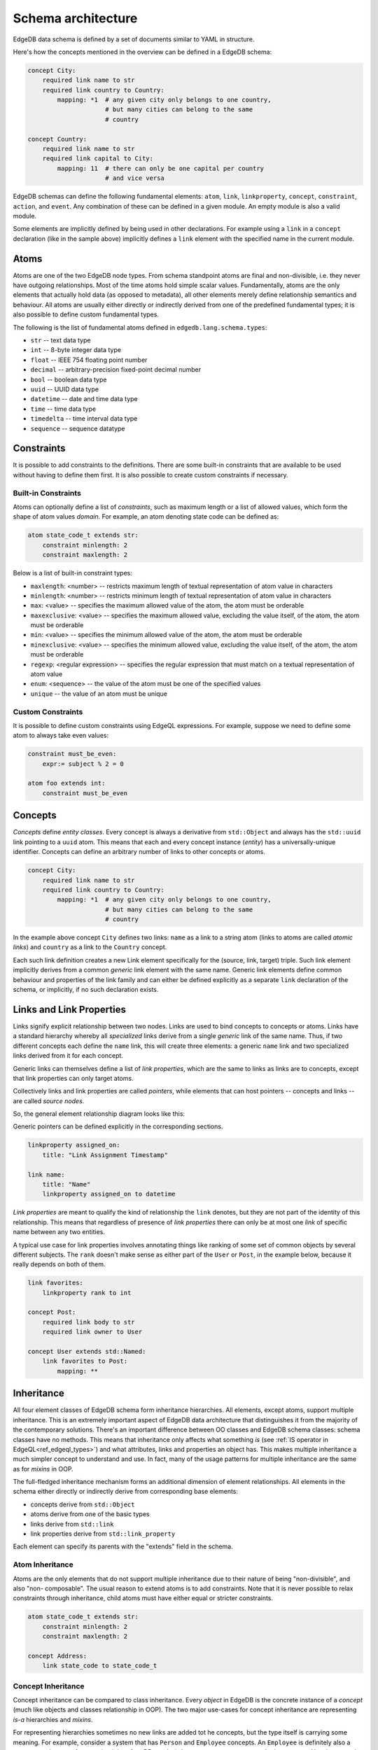 .. _ref_edgeql_architecture:

Schema architecture
-------------------

EdgeDB data schema is defined by a set of documents similar to YAML in
structure.

Here's how the concepts mentioned in the overview can be defined in a
EdgeDB schema:

.. code-block:: eschema

    concept City:
        required link name to str
        required link country to Country:
            mapping: *1  # any given city only belongs to one country,
                         # but many cities can belong to the same
                         # country

    concept Country:
        required link name to str
        required link capital to City:
            mapping: 11  # there can only be one capital per country
                         # and vice versa


EdgeDB schemas can define the following fundamental elements:
``atom``, ``link``, ``linkproperty``, ``concept``, ``constraint``,
``action``, and ``event``. Any combination of these can be defined in
a given module. An empty module is also a valid module.

Some elements are implicitly defined by being used in other
declarations. For example using a ``link`` in a ``concept``
declaration (like in the sample above) implicitly defines a ``link``
element with the specified name in the current module.


Atoms
~~~~~

Atoms are one of the two EdgeDB node types. From schema standpoint
atoms are final and non-divisible, i.e. they never have outgoing
relationships. Most of the time atoms hold simple scalar values.
Fundamentally, atoms are the only elements that actually hold data (as
opposed to metadata), all other elements merely define relationship
semantics and behaviour. All atoms are usually either directly or
indirectly derived from one of the predefined fundamental types; it is
also possible to define custom fundamental types.

The following is the list of fundamental atoms defined in
``edgedb.lang.schema.types``:

* ``str`` -- text data type
* ``int`` -- 8-byte integer data type
* ``float`` -- IEEE 754 floating point number
* ``decimal`` -- arbitrary-precision fixed-point decimal number
* ``bool`` -- boolean data type
* ``uuid`` -- UUID data type
* ``datetime`` -- date and time data type
* ``time`` -- time data type
* ``timedelta`` -- time interval data type
* ``sequence`` -- sequence datatype


Constraints
~~~~~~~~~~~

It is possible to add constraints to the definitions. There are some built-in constraints that are available to be used without having to define them first. It is also possible to create custom constraints if necessary.

Built-in Constraints
********************

Atoms can optionally define a list of *constraints*, such as maximum
length or a list of allowed values, which form the shape of atom
values *domain*. For example, an atom denoting state code can be
defined as:

.. code-block:: eschema

    atom state_code_t extends str:
        constraint minlength: 2
        constraint maxlength: 2


Below is a list of built-in constraint types:

- ``maxlength``: <number> --
  restricts maximum length of textual representation of atom value in characters

- ``minlength``: <number> --
  restricts minimum length of textual representation of atom value in characters

- ``max``: <value> --
  specifies the maximum allowed value of the atom, the atom must be orderable

- ``maxexclusive``: <value> --
  specifies the maximum allowed value, excluding the value itself, of the
  atom, the atom must be orderable

- ``min``: <value> --
  specifies the minimum allowed value of the atom, the atom must be orderable

- ``minexclusive``: <value> --
  specifies the minimum allowed value, excluding the value itself, of the
  atom, the atom must be orderable

- ``regexp``: <regular expression> --
  specifies the regular expression that must match on a textual representation
  of atom value

- ``enum``: <sequence> --
  the value of the atom must be one of the specified values

- ``unique`` --
  the value of an atom must be unique

Custom Constraints
******************

It is possible to define custom constraints using EdgeQL expressions.
For example, suppose we need to define some atom to always take even
values:

.. code-block:: eschema

    constraint must_be_even:
        expr:= subject % 2 = 0

    atom foo extends int:
        constraint must_be_even


.. _ref_schema_architechture_concepts:

Concepts
~~~~~~~~

*Concepts* define *entity classes*. Every concept is always a
derivative from ``std::Object`` and always has the ``std::uuid`` link
pointing to a ``uuid`` atom. This means that each and every concept
instance (*entity*) has a universally-unique identifier. Concepts can
define an arbitrary number of links to other concepts or atoms.

.. code-block:: eschema

    concept City:
        required link name to str
        required link country to Country:
            mapping: *1  # any given city only belongs to one country,
                         # but many cities can belong to the same
                         # country


In the example above concept ``City`` defines two links: ``name`` as a
link to a string atom (links to atoms are called *atomic links*) and
``country`` as a link to the ``Country`` concept.

Each such link definition creates a new Link element specifically for
the (source, link, target) triple. Such link element implicitly
derives from a common *generic* link element with the same name.
Generic link elements define common behaviour and properties of the
link family and can either be defined explicitly as a separate ``link``
declaration of the schema, or implicitly, if no such declaration exists.


Links and Link Properties
~~~~~~~~~~~~~~~~~~~~~~~~~

Links signify explicit relationship between two nodes. Links are used
to bind concepts to concepts or atoms. Links have a standard hierarchy
whereby all *specialized* links derive from a single *generic* link of
the same name. Thus, if two different concepts each define the
``name`` link, this will create three elements: a generic ``name``
link and two specialized links derived from it for each concept.

Generic links can themselves define a list of *link properties*, which
are the same to links as links are to concepts, except that link
properties can only target atoms.

Collectively links and link properties are called *pointers*, while
elements that can host pointers -- concepts and links -- are called
*source nodes*.

So, the general element relationship diagram looks like this:

.. aafig::
    :aspect: 60
    :scale: 150

     +---------+                    +----------------+
     |         |                    |                |
     | concept +------+{link}+------> concept / atom |
     |         |          +         |                |
     +---------+          |         +----------------+
                   {link property}
                          |
                          |
                       +--v---+
                       |      |
                       | atom |
                       |      |
                       +------+

Generic pointers can be defined explicitly in the corresponding sections.

.. code-block:: eschema

  linkproperty assigned_on:
      title: "Link Assignment Timestamp"

  link name:
      title: "Name"
      linkproperty assigned_on to datetime


*Link properties* are meant to qualify the kind of relationship the
``link`` denotes, but they are not part of the identity of this
relationship. This means that regardless of presence of *link
properties* there can only be at most one *link* of specific name
between any two entities.

A typical use case for link properties involves annotating things like
ranking of some set of common objects by several different subjects.
The ``rank`` doesn't make sense as either part of the ``User`` or
``Post``, in the example below, because it really depends on both of
them.

.. code-block:: eschema

    link favorites:
        linkproperty rank to int

    concept Post:
        required link body to str
        required link owner to User

    concept User extends std::Named:
        link favorites to Post:
            mapping: **


.. _ref_schema_architechture_inheritance:

Inheritance
~~~~~~~~~~~

All four element classes of EdgeDB schema form inheritance
hierarchies. All elements, except atoms, support multiple inheritance.
This is an extremely important aspect of EdgeDB data architecture that
distinguishes it from the majority of the contemporary solutions.
There's an important difference between OO classes and EdgeDB schema
classes: schema classes have no methods. This means that inheritance
only affects what something *is* (see
:ref:`IS operator in EdgeQL<ref_edgeql_types>`) and what attributes,
links and properties an object has. This makes multiple inheritance a
much simpler concept to understand and use. In fact, many of the usage
patterns for multiple inheritance are the same as for *mixins* in OOP.

The full-fledged inheritance mechanism forms an additional dimension
of element relationships. All elements in the schema either directly
or indirectly derive from corresponding base elements:

* concepts derive from ``std::Object``
* atoms derive from one of the basic types
* links derive from ``std::link``
* link properties derive from ``std::link_property``

Each element can specify its parents with the "extends" field in the schema.


Atom Inheritance
****************

Atoms are the only elements that do not support multiple inheritance
due to their nature of being "non-divisible", and also "non-
composable". The usual reason to extend atoms is to add constraints.
Note that it is never possible to relax constraints through
inheritance, child atoms must have either equal or stricter
constraints.

.. code-block:: eschema

    atom state_code_t extends str:
        constraint minlength: 2
        constraint maxlength: 2

    concept Address:
        link state_code to state_code_t


Concept Inheritance
*******************

Concept inheritance can be compared to class inheritance. Every
*object* in EdgeDB is the concrete instance of a *concept* (much like
objects and classes relationship in OOP). The two major use-cases for
concept inheritance are representing *is-a* hierarchies and *mixins*.

For representing hierarchies sometimes no new links are added tot he
concepts, but the type itself is carrying some meaning. For example,
consider a system that has ``Person`` and ``Employee`` concepts. An
``Employee`` is definitely also a ``Person``, so there are features
(and therefore DB queries) that are common to anyone who is a
``Person``. Yet, there may be some things only relevant to
``Employees``. This can more naturally be expresses via inheritance,
rather than through introducing a special "person_type" or
"is_employee" link (which would be a typical relational DB solution).

.. code-block:: eschema

    concept Person:
        required link name to str

    concept Employee extends Person

With the above schema it's possible to write a simple query looking
for a specific ``Person`` (including ``Employee``) or a specific
``Employee``:

.. code-block:: eql

    # looking for any Person named Alice Smith
    SELECT Person FILTER Person.name = 'Alice Smith'

    # looking for an Employee named Bob Johnson
    SELECT Employee FILTER Employee.name = 'Bob Johnson'

An example of using concept inheritance as a mixin pattern would be a
back-end for a bug-tracking system:

.. code-block:: eschema

    abstract concept Authored:
        required link author to User

    abstract concept Titled:
        required link title to str

    abstract concept Text:
        required link body to str

    abstract concept Commentable:
        link comments to Comment:
            mapping: 1*

    abstract concept Timestamped:
        required link timetamp to datetime:
            default := SELECT datetime::current_datetime()
            # the timestap will be automatically set to the current
            # time if it is not specified at the point of comment
            # creation

    # specific concepts that will be instantiated
    concept User:
        required link name to str

    concept Issue extends (Authored, Titled, Text, Commentable,
                           Timestamped):
        required link status to str

    concept Comment extends Authored, Text, Timestamped

    concept Discussion extends (Authored, Titled, Text, Commentable,
                                Timestamped)

    concept EmailTemplate extends Titled, Text

By using multiple inheritance it's possible to create a bunch of
concepts that share some common traits. Mixins make it easier to keep
consistent names for the same object properties, that in turn makes it
easier to write more generic and reusable code making use of those
properties. It's also easier to apply certain improvements
consistently, such as maybe realizing that all ``Timestamped`` objects
actually need two links ``created`` and ``modified`` (see
:ref:`Schema evolution<ref_schema_evolution>` for how to apply changes
to the existing schema).


Link Inheritance
****************

Link inheritance is similar to concept inheritance.

.. code-block:: eschema

    abstract link relatives:
        title: "Relatives"

    abstract link descendants extends relatives
    abstract link ancestors extends relatives

    link children extends descendants
    link grandchildren extends descendants
    link parents extends ancestors

    concept Person:
        required link name to str

        link children to Person:
            mapping: **

        link grandchildren to Person:
            mapping: **

        link parents to Person:
            mapping: **


With the above schema:

.. code-block:: eql

    # Select all grandchildren names
    SELECT Person.grandchildren.name FILTER Person.name = 'John Ham';

    # Select all descendants' names
    SELECT Person.descendants.name FILTER Person.name = 'John Ham';

    # Select all relatives' names
    SELECT Person.relatives.name FILTER Person.name = 'John Ham'


So, even though ``Person`` defines only concrete relationship links,
we can exploit inheritance to use implicit relationships.


Link Property Inheritance
*************************

Link Property inheritance works just like link inheritance.


Schema composition
~~~~~~~~~~~~~~~~~~

In large applications, the schema will usually be split into several
files. All such documents within the same directory are considered to
be part of the same *schema module*. A *schema module* defines the
effective namespace for elements it defines. Schema modules can import
other modules to use schema elements they define. This makes it very
easy and natural to separate and group common schema elements into
modules for re-use. EdgeDB core provides a default module: ``std``
which is always implicitly imported.

Since both the City and Country have a name, we can inherit them from
an abstract ``std::NamedObject``:

.. code-block:: eschema

    concept City extends NamedObject:
        link country to Country:
            mapping: *1

    concept Country extends NamedObject:
        link capital to City:
            mapping: 11

``std::NamedObject`` is defined as *abstract*, thus it cannot be
instantiated, and exists solely for the purposes of being inherited
from.

Together, multiple inheritance, schema modules and namespace
separation form a very powerful schema re-use framework.
